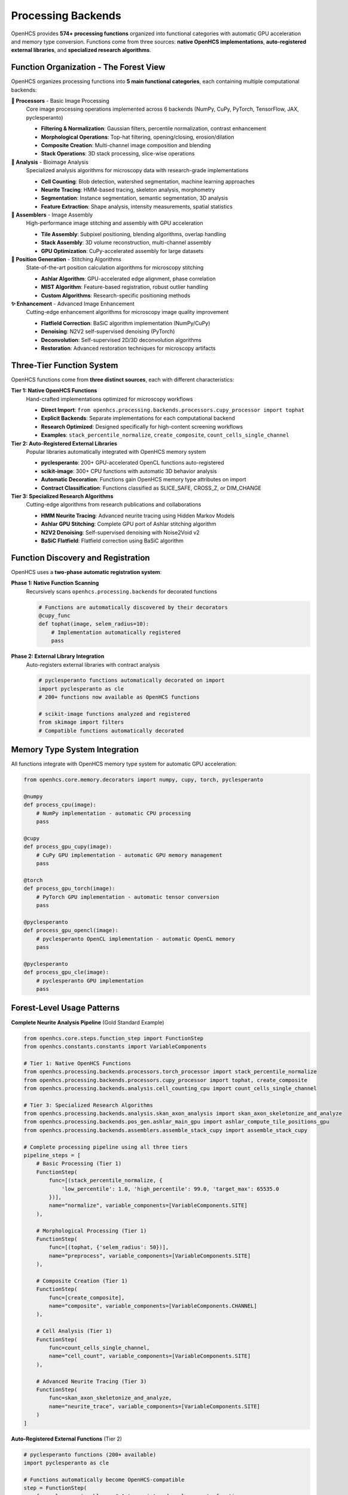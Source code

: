 Processing Backends
==================

.. module:: openhcs.processing.backends

OpenHCS provides **574+ processing functions** organized into functional categories with automatic GPU acceleration and memory type conversion. Functions come from three sources: **native OpenHCS implementations**, **auto-registered external libraries**, and **specialized research algorithms**.

Function Organization - The Forest View
----------------------------------------

OpenHCS organizes processing functions into **5 main functional categories**, each containing multiple computational backends:

**🔧 Processors** - Basic Image Processing
    Core image processing operations implemented across 6 backends (NumPy, CuPy, PyTorch, TensorFlow, JAX, pyclesperanto)

    - **Filtering & Normalization**: Gaussian filters, percentile normalization, contrast enhancement
    - **Morphological Operations**: Top-hat filtering, opening/closing, erosion/dilation
    - **Composite Creation**: Multi-channel image composition and blending
    - **Stack Operations**: 3D stack processing, slice-wise operations

**🔬 Analysis** - Bioimage Analysis
    Specialized analysis algorithms for microscopy data with research-grade implementations

    - **Cell Counting**: Blob detection, watershed segmentation, machine learning approaches
    - **Neurite Tracing**: HMM-based tracing, skeleton analysis, morphometry
    - **Segmentation**: Instance segmentation, semantic segmentation, 3D analysis
    - **Feature Extraction**: Shape analysis, intensity measurements, spatial statistics

**🧩 Assemblers** - Image Assembly
    High-performance image stitching and assembly with GPU acceleration

    - **Tile Assembly**: Subpixel positioning, blending algorithms, overlap handling
    - **Stack Assembly**: 3D volume reconstruction, multi-channel assembly
    - **GPU Optimization**: CuPy-accelerated assembly for large datasets

**📍 Position Generation** - Stitching Algorithms
    State-of-the-art position calculation algorithms for microscopy stitching

    - **Ashlar Algorithm**: GPU-accelerated edge alignment, phase correlation
    - **MIST Algorithm**: Feature-based registration, robust outlier handling
    - **Custom Algorithms**: Research-specific positioning methods

**✨ Enhancement** - Advanced Image Enhancement
    Cutting-edge enhancement algorithms for microscopy image quality improvement

    - **Flatfield Correction**: BaSiC algorithm implementation (NumPy/CuPy)
    - **Denoising**: N2V2 self-supervised denoising (PyTorch)
    - **Deconvolution**: Self-supervised 2D/3D deconvolution algorithms
    - **Restoration**: Advanced restoration techniques for microscopy artifacts

Three-Tier Function System
--------------------------

OpenHCS functions come from **three distinct sources**, each with different characteristics:

**Tier 1: Native OpenHCS Functions**
    Hand-crafted implementations optimized for microscopy workflows

    - **Direct Import**: ``from openhcs.processing.backends.processors.cupy_processor import tophat``
    - **Explicit Backends**: Separate implementations for each computational backend
    - **Research Optimized**: Designed specifically for high-content screening workflows
    - **Examples**: ``stack_percentile_normalize``, ``create_composite``, ``count_cells_single_channel``

**Tier 2: Auto-Registered External Libraries**
    Popular libraries automatically integrated with OpenHCS memory system

    - **pyclesperanto**: 200+ GPU-accelerated OpenCL functions auto-registered
    - **scikit-image**: 300+ CPU functions with automatic 3D behavior analysis
    - **Automatic Decoration**: Functions gain OpenHCS memory type attributes on import
    - **Contract Classification**: Functions classified as SLICE_SAFE, CROSS_Z, or DIM_CHANGE

**Tier 3: Specialized Research Algorithms**
    Cutting-edge algorithms from research publications and collaborations

    - **HMM Neurite Tracing**: Advanced neurite tracing using Hidden Markov Models
    - **Ashlar GPU Stitching**: Complete GPU port of Ashlar stitching algorithm
    - **N2V2 Denoising**: Self-supervised denoising with Noise2Void v2
    - **BaSiC Flatfield**: Flatfield correction using BaSiC algorithm

Function Discovery and Registration
-----------------------------------

OpenHCS uses a **two-phase automatic registration system**:

**Phase 1: Native Function Scanning**
    Recursively scans ``openhcs.processing.backends`` for decorated functions

    .. code-block:: python

        # Functions are automatically discovered by their decorators
        @cupy_func
        def tophat(image, selem_radius=10):
            # Implementation automatically registered
            pass

**Phase 2: External Library Integration**
    Auto-registers external libraries with contract analysis

    .. code-block:: python

        # pyclesperanto functions automatically decorated on import
        import pyclesperanto as cle
        # 200+ functions now available as OpenHCS functions

        # scikit-image functions analyzed and registered
        from skimage import filters
        # Compatible functions automatically decorated

Memory Type System Integration
------------------------------

All functions integrate with OpenHCS memory type system for automatic GPU acceleration:

.. code-block:: python

    from openhcs.core.memory.decorators import numpy, cupy, torch, pyclesperanto

    @numpy
    def process_cpu(image):
        # NumPy implementation - automatic CPU processing
        pass

    @cupy
    def process_gpu_cupy(image):
        # CuPy GPU implementation - automatic GPU memory management
        pass

    @torch
    def process_gpu_torch(image):
        # PyTorch GPU implementation - automatic tensor conversion
        pass

    @pyclesperanto
    def process_gpu_opencl(image):
        # pyclesperanto OpenCL implementation - automatic OpenCL memory
        pass

    @pyclesperanto
    def process_gpu_cle(image):
        # pyclesperanto GPU implementation
        pass

Forest-Level Usage Patterns
---------------------------

**Complete Neurite Analysis Pipeline** (Gold Standard Example)

.. code-block:: python

    from openhcs.core.steps.function_step import FunctionStep
    from openhcs.constants.constants import VariableComponents

    # Tier 1: Native OpenHCS Functions
    from openhcs.processing.backends.processors.torch_processor import stack_percentile_normalize
    from openhcs.processing.backends.processors.cupy_processor import tophat, create_composite
    from openhcs.processing.backends.analysis.cell_counting_cpu import count_cells_single_channel

    # Tier 3: Specialized Research Algorithms
    from openhcs.processing.backends.analysis.skan_axon_analysis import skan_axon_skeletonize_and_analyze
    from openhcs.processing.backends.pos_gen.ashlar_main_gpu import ashlar_compute_tile_positions_gpu
    from openhcs.processing.backends.assemblers.assemble_stack_cupy import assemble_stack_cupy

    # Complete processing pipeline using all three tiers
    pipeline_steps = [
        # Basic Processing (Tier 1)
        FunctionStep(
            func=[(stack_percentile_normalize, {
                'low_percentile': 1.0, 'high_percentile': 99.0, 'target_max': 65535.0
            })],
            name="normalize", variable_components=[VariableComponents.SITE]
        ),

        # Morphological Processing (Tier 1)
        FunctionStep(
            func=[(tophat, {'selem_radius': 50})],
            name="preprocess", variable_components=[VariableComponents.SITE]
        ),

        # Composite Creation (Tier 1)
        FunctionStep(
            func=[create_composite],
            name="composite", variable_components=[VariableComponents.CHANNEL]
        ),

        # Cell Analysis (Tier 1)
        FunctionStep(
            func=count_cells_single_channel,
            name="cell_count", variable_components=[VariableComponents.SITE]
        ),

        # Advanced Neurite Tracing (Tier 3)
        FunctionStep(
            func=skan_axon_skeletonize_and_analyze,
            name="neurite_trace", variable_components=[VariableComponents.SITE]
        )
    ]

**Auto-Registered External Functions** (Tier 2)

.. code-block:: python

    # pyclesperanto functions (200+ available)
    import pyclesperanto as cle

    # Functions automatically become OpenHCS-compatible
    step = FunctionStep(
        func=cle.gaussian_blur,  # Auto-registered pyclesperanto function
        sigma_x=2.0, sigma_y=2.0
    )

    # scikit-image functions (300+ available)
    from skimage import filters

    step = FunctionStep(
        func=filters.gaussian,  # Auto-registered scikit-image function
        sigma=1.5
    )

**Function Categories by Computational Backend**

.. code-block:: python

    # Processors: 6 backends × ~20 functions = 120+ functions
    from openhcs.processing.backends.processors import (
        numpy_processor,     # CPU processing
        cupy_processor,      # CUDA GPU processing
        torch_processor,     # PyTorch GPU processing
        tensorflow_processor, # TensorFlow GPU processing
        jax_processor,       # JAX GPU processing
        pyclesperanto_processor  # OpenCL GPU processing
    )

    # Analysis: Specialized algorithms (~50 functions)
    from openhcs.processing.backends.analysis import (
        cell_counting_cpu,           # Cell detection algorithms
        skan_axon_analysis,         # Neurite tracing
        hmm_axon,                   # HMM-based tracing
        pyclesperanto_registry      # 200+ auto-registered functions
    )

    # Enhancement: Advanced algorithms (~20 functions)
    from openhcs.processing.backends.enhance import (
        basic_processor_numpy,       # BaSiC flatfield correction
        basic_processor_cupy,        # GPU BaSiC implementation
        n2v2_processor_torch,        # N2V2 denoising
        self_supervised_3d_deconvolution  # 3D deconvolution
    )

    # Position Generation: Stitching algorithms (~10 functions)
    from openhcs.processing.backends.pos_gen import (
        ashlar_main_gpu,            # GPU Ashlar algorithm
        mist_processor_cupy,        # MIST algorithm
        ashlar_processor_cupy       # Alternative Ashlar implementation
    )

    # Assemblers: Image assembly (~5 functions)
    from openhcs.processing.backends.assemblers import (
        assemble_stack_cupy,        # GPU assembly
        assemble_stack_cpu          # CPU assembly
    )

Function Registry Integration
-----------------------------

All processing functions are automatically discovered and registered:

.. code-block:: python

    from openhcs.processing import (
        FUNC_REGISTRY,
        get_functions_by_memory_type,
        get_function_by_name
    )

    # Get all CuPy functions
    cupy_functions = get_functions_by_memory_type('cupy')

    # Get specific function info
    func_info = get_function_by_name('tophat')

Function Registry Statistics
---------------------------

OpenHCS automatically discovers and registers **574+ functions** across all categories:

**Native OpenHCS Functions**: ~150 functions
    - Processors: 120+ functions (6 backends × 20 functions)
    - Analysis: 20+ specialized algorithms
    - Enhancement: 10+ advanced algorithms
    - Position Generation: 5+ stitching algorithms
    - Assemblers: 5+ assembly functions

**Auto-Registered External Libraries**: ~400+ functions
    - pyclesperanto: 200+ GPU-accelerated OpenCL functions
    - scikit-image: 200+ CPU functions with 3D analysis

**Specialized Research Algorithms**: ~24 functions
    - HMM neurite tracing algorithms
    - Advanced stitching implementations
    - Self-supervised enhancement methods
    - Custom bioimage analysis tools

Special I/O Integration
-----------------------

Advanced functions support cross-step communication through special I/O:

.. code-block:: python

    from openhcs.core.pipeline.function_contracts import special_inputs, special_outputs

    @special_outputs("cell_counts", "measurements")
    @numpy
    def analyze_cells(image):
        # Analysis produces special outputs for downstream steps
        return processed_image, cell_data, measurements

    @special_inputs("positions")
    @cupy
    def assemble_images(tiles, positions):
        # Assembly uses positions from previous step
        return assembled_image

Computational Backend Summary
-----------------------------

**CPU Backends**:
- **NumPy**: Universal CPU processing, maximum compatibility
- **scikit-image**: 200+ auto-registered analysis functions

**GPU Backends**:
- **CuPy**: CUDA GPU acceleration, excellent NumPy compatibility
- **PyTorch**: Deep learning integration, tensor operations
- **TensorFlow**: Machine learning workflows, distributed processing
- **JAX**: High-performance computing, automatic differentiation
- **pyclesperanto**: OpenCL acceleration, 200+ auto-registered functions

Function Discovery
------------------

Functions are automatically discovered through:

1. **Module Scanning**: Recursive import of processing backends
2. **Decorator Detection**: Functions with memory type decorators
3. **External Registration**: Auto-registration of compatible libraries
4. **Contract Analysis**: Automatic 3D behavior classification

See Also
--------

- :doc:`../architecture/function_registry_system` - Complete registry system documentation
- :doc:`../architecture/memory_type_system` - Automatic memory conversion details
- :doc:`../architecture/special_io_system` - Cross-step communication patterns
- :doc:`function_step` - Using functions in pipelines
- :doc:`../concepts/function_handling` - Function pattern concepts
